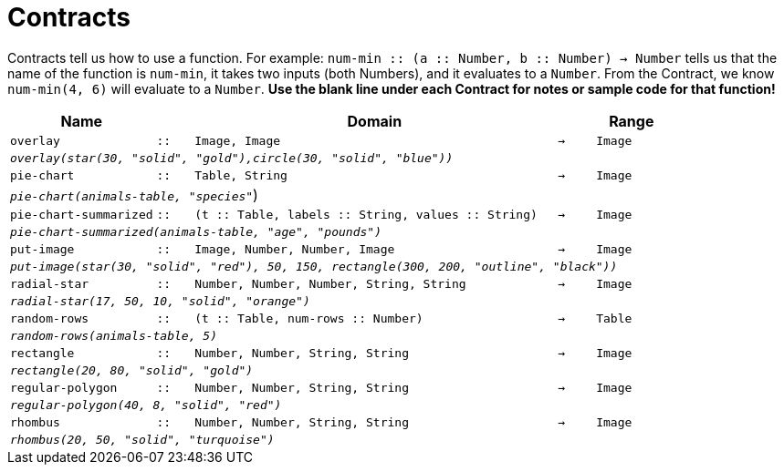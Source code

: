[.landscape]
= Contracts

Contracts tell us how to use a function. For example: `num-min {two-colons} (a {two-colons} Number, b {two-colons} Number) -> Number` tells us that the name of the function is  `num-min`, it takes two inputs (both Numbers), and it evaluates to a  `Number`. From the Contract, we know  `num-min(4, 6)` will evaluate to a  `Number`. *Use the blank line under each Contract for notes or sample code for that function!*

[.contracts-table, cols="4,1,10,1,2", options="header", grid="rows"]
|===
|Name||Domain||Range

| `overlay`
| `{two-colons}`
| `Image, Image`
| `->`
| `Image`
5+|`_overlay(star(30, "solid", "gold"),circle(30, "solid", "blue"))_`

| `pie-chart`
| `{two-colons}`
| `Table, String`
| `->`
| `Image`
5+|`_pie-chart(animals-table, "species"_`)

| `pie-chart-summarized`
| `{two-colons}`
| `(t {two-colons} Table, labels {two-colons} String, values {two-colons} String)`
| `->`
| `Image`
5+|`_pie-chart-summarized(animals-table, "age", "pounds")_`

| `put-image`
| `{two-colons}`
| `Image, Number, Number, Image`
| `->`
| `Image`
5+|`_put-image(star(30, "solid", "red"), 50, 150, rectangle(300, 200, "outline", "black"))_`

| `radial-star`
| `{two-colons}`
| `Number, Number, Number, String, String`
| `->`
| `Image`
5+| `_radial-star(17, 50, 10, "solid", "orange")_`

| `random-rows`
| `{two-colons}`
| `(t {two-colons} Table, num-rows {two-colons} Number)`
| `->`
| `Table`
5+|`_random-rows(animals-table, 5)_`

| `rectangle`
| `{two-colons}`
| `Number, Number, String, String`
| `->`
| `Image`
5+| `_rectangle(20, 80, "solid", "gold")_`

| `regular-polygon`
| `{two-colons}`
| `Number, Number, String, String`
| `->`
| `Image`
5+| `_regular-polygon(40, 8, "solid", "red")_`

| `rhombus`
| `{two-colons}`
| `Number, Number, String, String`
| `->`
| `Image`
5+| `_rhombus(20, 50, "solid", "turquoise")_`

|===
